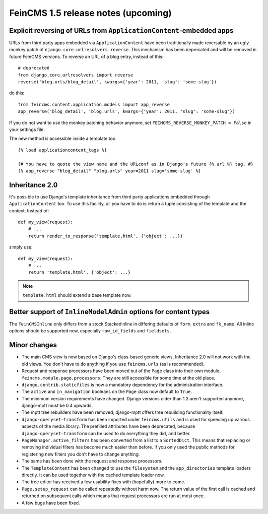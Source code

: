 ====================================
FeinCMS 1.5 release notes (upcoming)
====================================


Explicit reversing of URLs from ``ApplicationContent``-embedded apps
====================================================================

URLs from third party apps embedded via ``ApplicationContent`` have
been traditionally made reversable by an ugly monkey patch of
``django.core.urlresolvers.reverse``. This mechanism has been deprecated
and will be removed in future FeinCMS versions. To reverse an URL
of a blog entry, instead of this::

    # deprecated
    from django.core.urlresolvers import reverse
    reverse('blog.urls/blog_detail', kwargs={'year': 2011, 'slug': 'some-slug'})

do this::

    from feincms.content.application.models import app_reverse
    app_reverse('blog_detail', 'blog.urls', kwargs={'year': 2011, 'slug': 'some-slug'})

If you do not want to use the monkey patching behavior anymore, set
``FEINCMS_REVERSE_MONKEY_PATCH = False`` in your settings file.

The new method is accessible inside a template too::

    {% load applicationcontent_tags %}

    {# You have to quote the view name and the URLconf as in Django's future {% url %} tag. #}
    {% app_reverse "blog_detail" "blog.urls" year=2011 slug='some-slug' %}


Inheritance 2.0
===============

It's possible to use Django's template inheritance from third party
applications embedded through ``ApplicationContent`` too. To use this
facility, all you have to do is return a tuple consisting of the
template and the context. Instead of::

    def my_view(request):
        # ...
        return render_to_response('template.html', {'object': ...})

simply use::

    def my_view(request):
        # ...
        return 'template.html', {'object': ...}

.. note::

   ``template.html`` should extend a base template now.


Better support of ``InlineModelAdmin`` options for content types
================================================================

The ``FeinCMSInline`` only differs from a stock StackedInline in
differing defaults of ``form``, ``extra`` and ``fk_name``. All inline
options should be supported now, especially ``raw_id_fields`` and
``fieldsets``.




Minor changes
=============

* The main CMS view is now based on Django's class-based generic
  views. Inheritance 2.0 will not work with the old views. You don't
  have to do anything if you use ``feincms.urls`` (as is recommended).

* Request and response processors have been moved out of the
  ``Page`` class into their own module, ``feincms.module.page.processors``.
  They are still accessible for some time at the old place.

* ``django.contrib.staticfiles`` is now a mandatory dependency for
  the administration interface.

* The ``active`` and ``in_navigation`` booleans on the ``Page``
  class now default to ``True``.

* The minimum version requirements have changed. Django versions older than
  1.3 aren't supported anymore, django-mptt must be 0.4 upwards.

* The mptt tree rebuilders have been removed; django-mptt offers tree
  rebuilding functionality itself.

* ``django-queryset-transform`` has been imported under ``feincms.utils``
  and is used for speeding up various aspects of the media library. The
  prefilled attributes have been deprecated, because
  ``django-queryset-transform`` can be used to do everything they did,
  and better.

* ``PageManager.active_filters`` has been converted from a list to a
  ``SortedDict``. This means that replacing or removing individual
  filters has become much easier than before. If you only used the
  public methods for registering new filters you don't have to change
  anything.

* The same has been done with the request and response processors.

* The ``TemplateContent`` has been changed to use the ``filesystem`` and
  the ``app_directories`` template loaders directly. It can be used
  together with the cached template loader now.

* The tree editor has received a few usability fixes with (hopefully)
  more to come.

* ``Page.setup_request`` can be called repeatedly without harm now.
  The return value of the first call is cached and returned on
  subsequent calls which means that request processors are run
  at most once.

* A few bugs have been fixed.
